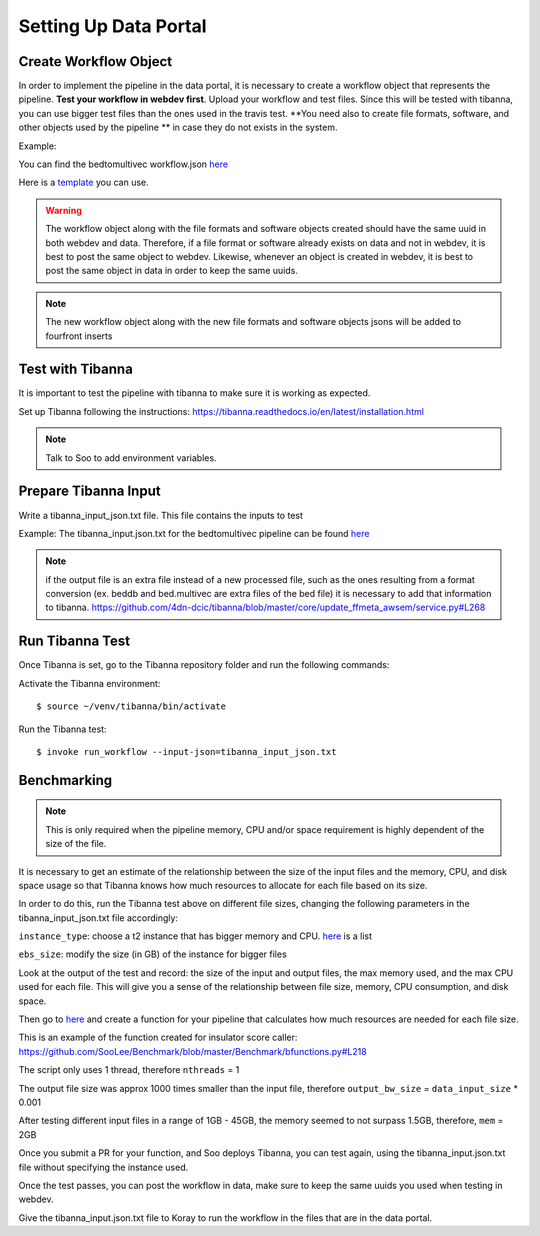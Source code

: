 Setting Up Data Portal
=======================

Create Workflow Object
----------------------

In order to implement the pipeline in the data portal, it is necessary to create
a workflow object that represents the pipeline. **Test your workflow in webdev first**. Upload your workflow and test files. Since
this will be tested with tibanna, you can use bigger test files than the ones used in the travis
test. **You need also to create file formats, software, and other objects used by the pipeline **
in case they do not exists in the system.

Example:

You can find the bedtomultivec workflow.json `here <https://github.com/4dn-dcic/documentation_management/blob/master/docs/source/files/bedtomultivec_workflow_v4.json>`_

Here is a `template <https://github.com/4dn-dcic/documentation_management/blob/master/Pipelines_dev_docs/docs/source/files/workflow.json>`_
you can use.

.. warning::

          The workflow object along with the file formats and software objects created should have
          the same uuid in both webdev and data. Therefore, if a file format or software already exists
          on data and not in webdev, it is best to post the same object to webdev. Likewise, whenever an
          object is created in webdev, it is best to post the same object in data in order to keep the same
          uuids.

.. note::

          The new workflow object along with the new file formats and software objects jsons will be
          added to fourfront inserts


Test with Tibanna
------------------

It is important to test the pipeline with tibanna to make sure it is working as expected.


Set up Tibanna following the instructions:
https://tibanna.readthedocs.io/en/latest/installation.html

.. note:: Talk to Soo to add environment variables.

Prepare Tibanna Input
----------------------

Write a tibanna_input_json.txt file. This file contains the inputs to test

Example:
The tibanna_input.json.txt for the bedtomultivec pipeline can be found `here <https://github.com/4dn-dcic/documentation_management/blob/master/docs/source/files/tibanna_input_bed2multivecv4_json.txt>`_

.. note::
    if the output file is an extra file instead of a new processed file, such as the ones resulting from
    a format conversion (ex. beddb and bed.multivec are extra files of the bed file)
    it is necessary to add that information to tibanna.
    https://github.com/4dn-dcic/tibanna/blob/master/core/update_ffmeta_awsem/service.py#L268

Run Tibanna Test
-----------------

Once Tibanna is set, go to the Tibanna repository folder and run the following commands:

Activate the Tibanna environment:

::

$ source ~/venv/tibanna/bin/activate

Run the Tibanna test:

::

 $ invoke run_workflow --input-json=tibanna_input_json.txt

Benchmarking
------------
.. note::

  This is only required when the pipeline memory, CPU and/or space requirement is highly dependent of the size of the
  file.

It is necessary to get an estimate of the relationship between the size of the input
files and the memory, CPU, and disk space usage so that Tibanna knows how much resources to allocate for each file based on its
size.

In order to do this, run the Tibanna test above on different file sizes, changing
the following parameters in the tibanna_input_json.txt file accordingly:

``instance_type``: choose a t2 instance that has bigger memory and CPU. `here <https://aws.amazon.com/ec2/instance-types/t2/>`_ is a list

``ebs_size``: modify the size (in GB) of the instance for bigger files

Look at the output of the test and record: the size of the input and output files, the max memory used, and
the max CPU used for each file. This will give you a sense of the relationship between
file size, memory, CPU consumption, and disk space.

Then go to `here <https://github.com/SooLee/Benchmark/blob/master/Benchmark/bfunctions.py>`_
and create a function for your pipeline that calculates how much resources are
needed for each file size.

This is an example of the function created for insulator score caller:
https://github.com/SooLee/Benchmark/blob/master/Benchmark/bfunctions.py#L218

The script only uses 1 thread, therefore  ``nthreads`` = 1

The output file size was approx 1000 times smaller than the input file,
therefore ``output_bw_size`` = ``data_input_size`` * 0.001

After testing different input files in a range of 1GB - 45GB, the memory seemed
to not surpass 1.5GB, therefore, ``mem`` = 2GB


Once you submit a PR for your function, and Soo deploys Tibanna, you can test again, using the
tibanna_input.json.txt file without specifying the instance used.


Once the test passes, you can post the workflow in data, make sure to keep the
same uuids you used when testing in webdev.

Give the tibanna_input.json.txt file to Koray to run the workflow in the files that are in the
data portal.
